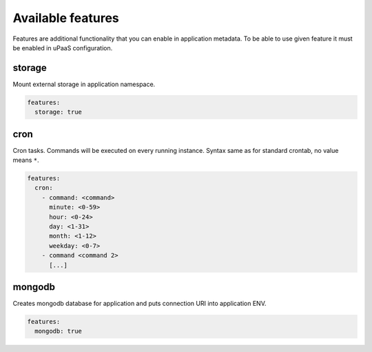 Available features
==================


Features are additional functionality that you can enable in application metadata.
To be able to use given feature it must be enabled in uPaaS configuration.


storage
-------

Mount external storage in application namespace.

.. code-block:: yaml

    features:
      storage: true


cron
----

Cron tasks. Commands will be executed on every running instance.
Syntax same as for standard crontab, no value means ``*``.

.. code-block:: yaml

    features:
      cron:
        - command: <command>
          minute: <0-59>
          hour: <0-24>
          day: <1-31>
          month: <1-12>
          weekday: <0-7>
        - command <command 2>
          [...]


mongodb
-------

Creates mongodb database for application and puts connection URI into application ENV.

.. code-block:: yaml

    features:
      mongodb: true
